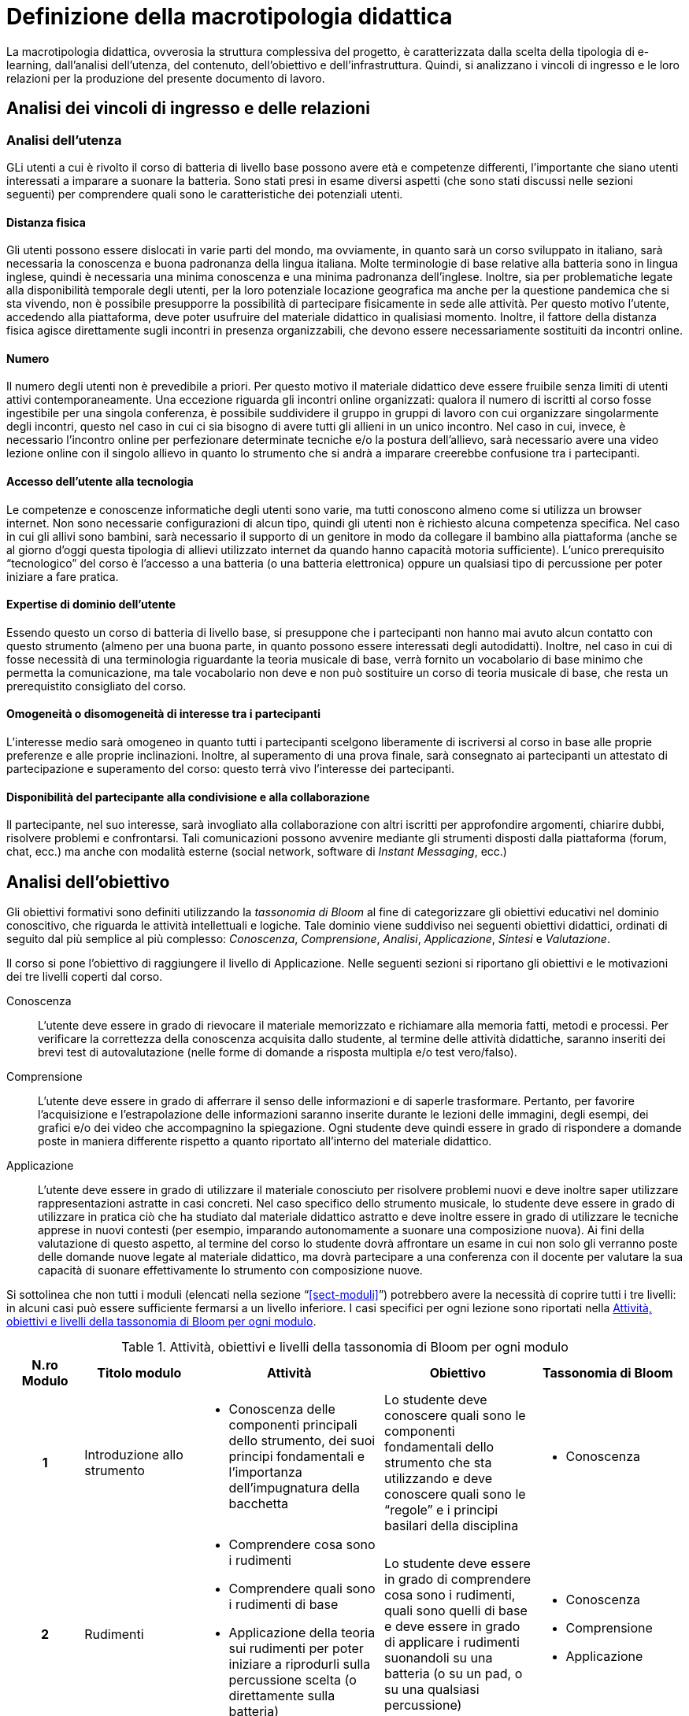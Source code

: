 = Definizione della macrotipologia didattica

La macrotipologia didattica, ovverosia la struttura complessiva del progetto, è
caratterizzata dalla scelta della tipologia di e-learning, dall'analisi
dell'utenza, del contenuto, dell'obiettivo e dell'infrastruttura. Quindi, si
analizzano i vincoli di ingresso e le loro relazioni per la produzione del
presente documento di lavoro.

== Analisi dei vincoli di ingresso e delle relazioni

=== Analisi dell'utenza

GLi utenti a cui è rivolto il corso di batteria di livello base possono avere età e competenze differenti, l'importante che siano utenti interessati a imparare a suonare la batteria. Sono stati presi in esame diversi aspetti (che sono stati discussi nelle sezioni seguenti) per comprendere quali sono le caratteristiche dei potenziali utenti.

==== Distanza fisica

Gli utenti possono essere dislocati in varie parti del mondo, ma ovviamente, in quanto sarà un corso sviluppato in italiano, sarà necessaria la conoscenza e buona padronanza della lingua italiana. Molte terminologie di base relative alla batteria sono in lingua inglese, quindi è necessaria una minima conoscenza e una minima padronanza dell'inglese. 
Inoltre, sia per problematiche legate alla disponibilità temporale degli utenti, per la loro potenziale locazione geografica ma anche per la questione pandemica che si sta vivendo, non è possibile presupporre la possibilità di partecipare fisicamente in sede alle attività. Per questo motivo l'utente, accedendo alla piattaforma, deve poter usufruire del materiale didattico in qualisiasi momento. Inoltre, il fattore della distanza fisica agisce direttamente sugli incontri in presenza organizzabili, che devono essere necessariamente sostituiti da incontri online.

==== Numero

Il numero degli utenti non è prevedibile a priori. Per questo motivo il
materiale didattico deve essere fruibile senza limiti di utenti attivi
contemporaneamente. Una eccezione riguarda gli incontri online organizzati:
qualora il numero di iscritti al corso fosse ingestibile per una singola
conferenza, è possibile suddividere il gruppo in gruppi di lavoro con cui
organizzare singolarmente degli incontri, questo nel caso in cui ci sia bisogno di avere tutti gli allieni in un unico incontro.
Nel caso in cui, invece, è necessario l'incontro online per perfezionare determinate tecniche e/o la postura dell'allievo, sarà necessario avere una video lezione online con il singolo allievo in quanto lo strumento che si andrà a imparare creerebbe confusione tra i partecipanti.

==== Accesso dell'utente alla tecnologia

Le competenze e conoscenze informatiche degli utenti sono varie, ma tutti
conoscono almeno come si utilizza un browser internet. Non sono necessarie
configurazioni di alcun tipo, quindi gli utenti non è richiesto alcuna
competenza specifica. Nel caso in cui gli allivi sono bambini, sarà necessario il supporto di un genitore in modo da collegare il bambino alla piattaforma (anche se al giorno d'oggi questa tipologia di allievi utilizzato internet da quando hanno capacità motoria sufficiente).
L'unico prerequisito "`tecnologico`" del corso è l'accesso
a una batteria (o una batteria elettronica) oppure un qualsiasi tipo di percussione per poter iniziare a fare pratica.

==== Expertise di dominio dell'utente

Essendo questo un corso di batteria di livello base, si presuppone che i partecipanti non hanno mai avuto alcun contatto con questo strumento (almeno per una buona parte, in quanto possono essere interessati degli autodidatti). Inoltre, nel caso in cui di fosse necessità di una terminologia riguardante la teoria musicale di base, verrà fornito un vocabolario di base minimo che permetta la comunicazione, ma tale vocabolario non deve e non può sostituire un corso di teoria musicale di base, che resta un prerequistito consigliato del corso.

==== Omogeneità o disomogeneità di interesse tra i partecipanti

L'interesse medio sarà omogeneo in quanto tutti i partecipanti scelgono
liberamente di iscriversi al corso in base alle proprie preferenze e
alle proprie inclinazioni. Inoltre, al superamento di una prova finale, sarà
consegnato ai partecipanti un attestato di partecipazione e superamento del
corso: questo terrà vivo l'interesse dei partecipanti.

==== Disponibilità del partecipante alla condivisione e alla collaborazione

Il partecipante, nel suo interesse, sarà invogliato alla collaborazione con
altri iscritti per approfondire argomenti, chiarire dubbi, risolvere problemi e
confrontarsi. Tali comunicazioni possono avvenire mediante gli strumenti
disposti dalla piattaforma (forum, chat, ecc.) ma anche con modalità esterne
(social network, software di _Instant Messaging_, ecc.)

== Analisi dell'obiettivo

Gli obiettivi formativi sono definiti utilizzando la _tassonomia di Bloom_ al
fine di categorizzare gli obiettivi educativi nel dominio conoscitivo, che
riguarda le attività intellettuali e logiche. Tale dominio viene suddiviso nei
seguenti obiettivi didattici, ordinati di seguito dal più semplice al più
complesso: _Conoscenza_, _Comprensione_, _Analisi_, _Applicazione_, _Sintesi_ e
_Valutazione_.

Il corso si pone l'obiettivo di raggiungere il livello di Applicazione. Nelle
seguenti sezioni si riportano gli obiettivi e le motivazioni dei tre livelli
coperti dal corso.

Conoscenza:: L'utente deve essere in grado di rievocare il materiale memorizzato
e richiamare alla memoria fatti, metodi e processi. Per verificare la
correttezza della conoscenza acquisita dallo studente, al termine delle attività
didattiche, saranno inseriti dei brevi test di autovalutazione (nelle forme di
domande a risposta multipla e/o test vero/falso).

Comprensione:: L'utente deve essere in grado di afferrare il senso delle
informazioni e di saperle trasformare. Pertanto, per favorire l'acquisizione e
l'estrapolazione delle informazioni saranno inserite durante le lezioni delle
immagini, degli esempi, dei grafici e/o dei video che accompagnino la spiegazione. Ogni
studente deve quindi essere in grado di rispondere a domande poste in maniera
differente rispetto a quanto riportato all'interno del materiale didattico.

Applicazione:: L'utente deve essere in grado di utilizzare il materiale
conosciuto per risolvere problemi nuovi e deve inoltre saper utilizzare
rappresentazioni astratte in casi concreti. Nel caso specifico dello strumento
musicale, lo studente deve essere in grado di utilizzare in pratica ciò che ha
studiato dal materiale didattico astratto e deve inoltre essere in grado di
utilizzare le tecniche apprese in nuovi contesti (per esempio, imparando
autonomamente a suonare una composizione nuova). Ai fini della valutazione di
questo aspetto, al termine del corso lo studente dovrà affrontare un esame in
cui non solo gli verranno poste delle domande nuove legate al materiale
didattico, ma dovrà partecipare a una conferenza con il docente per valutare la
sua capacità di suonare effettivamente lo strumento con composizione nuove.

Si sottolinea che non tutti i moduli (elencati nella sezione
"`<<sect-moduli>>`") potrebbero avere la necessità di coprire tutti i tre
livelli: in alcuni casi può essere sufficiente fermarsi a un livello inferiore.
I casi specifici per ogni lezione sono riportati nella <<tab-lezioni-bloom>>.

[#tab-lezioni-bloom]
[options="header", cols="^.^10h,^.^15,^.^25a,^.^20,^.^20a", stripes=even]
.Attività, obiettivi e livelli della tassonomia di Bloom per ogni modulo
|===
| N.ro Modulo | Titolo modulo | Attività | Obiettivo | Tassonomia di Bloom

| 1
| Introduzione allo strumento
| * Conoscenza delle componenti principali dello strumento, dei suoi principi
  fondamentali e l'importanza dell'impugnatura della bacchetta
| Lo studente deve conoscere quali sono le componenti fondamentali dello
  strumento che sta utilizzando e deve conoscere quali sono le "`regole`" e i
  principi basilari della disciplina
| * Conoscenza

| 2
| Rudimenti
| * Comprendere cosa sono i rudimenti
  * Comprendere quali sono i rudimenti di base
  * Applicazione della teoria sui rudimenti per poter iniziare a riprodurli sulla percussione scelta (o direttamente sulla batteria)
| Lo studente deve essere in grado di comprendere cosa sono i rudimenti, quali sono quelli di base e deve essere in grado di applicare i rudimenti suonandoli su una batteria (o su un pad, o su una qualsiasi percussione)
| * Conoscenza
  * Comprensione
  * Applicazione

| 3
| Accenti
| * Comprendere cosa sono gli accenti
  * Comprendere quali sono gli accenti
  * Applicare questi accenti riproducendoli su una batteria (o su un pad, o su una qualsiasi percussione)
| Lo studente deve essere in grado comprendere cosa sono gli accenti e quali sono quelli fondamentali.
  Deve essere inoltre in grado di trasporre le nozioni studiante su una batteria (o su un pad, o su una qualsiasi percussione)
| * Conoscenza
  * Comprensione
  * Applicazione
|===

== Analisi del contenuto

I contenuti del corso sono analizzati in base alle seguenti caratteristiche:

Apertura o chiusura:: Il contenuto è principalmente (ma non totalmente) chiuso,
in quanto trattasi di fatti e concetti. Tuttavia vi sono alcune eccezioni in cui
i contenuti risultano aperti in quanto principi o processi.

Stabilità o instabilità:: I contenuti delle lezioni sono stabili, in quanto il
corso tratta di argomenti ben radicati nell'ambito musicale. È possibile
prevedere aggiornamenti futuri, dovuti all'avanzamento della materia, ma è poco
probabile che tali aggiornamenti riguardino le tecniche e i principi di base
trattati in questo corso.

Testualità, multimedialità e interattività:: Le lezioni si presentano nella
forma di ipertesti multimediali comprensivi, quindi, di testo, immagini, video
e/o animazioni. L'interattività è espressa mediante l'uso di hyperlink (tipici
negli ipertesti) e dei test complessivi. Saranno presenti test al termine di
tutte le unità didattiche, utili ai fini di un'autovalutazione, e dei test
complessivi che servono a valutare lo studente per considerare il corso completo
e superato.
Inoltre, saranno presenti dei test al termine di ogni singolo modulo, utili ai fini di un'autovalutazione e di propedeuticità al modulo successivo in modo da rendere l'allievo consapevole di poter o meno proseguire con l'apprendimento al successivo modulo.

[#sect-lezioni]
=== Suddivisione del corso in lezioni

* Modulo 1: Introduzione allo strumento
  ** Lezione 1.1: Struttura dello strumento
  ** Lezione 1.2: I principi fondamentali della batteria
  ** Lezione 1.3: L'impugnatura della bacchetta
* Modulo 2: Rudementi cosa sono e quali sono
  ** Lezione 2.1: Introduzione ai rudimenti
  ** Lezione 2.2: Quali sono i rudimenti
  ** Lezione 2.3: Propedeuticità dei rudimenti
* Modulo 3: Accenti cosa sono e quali sono
  ** Lezione 3.1: Introduzione agli accenti
  ** Lezione 3.2: Diversi tipi di accenti
* Esame finale

[options="header", cols="^.^20h, ^.^40, ^.^40a"]
|===
| Tipo di contenuto | Descrizione | Esempi

| Fatti (chiuso)
| Un insieme di dati dal carattere specifico e unico
| * Struttura dello strumento
  * Introduzione ai rudimenti
  * Introduzione agli accenti
| Concetti (chiuso/aperto)
| Categoria che include al suo interno molteplici esemplificazioni
| * L'impugnatura della bacchetta
  * Quali sono i rudimenti
  * Propedeuticità dei rudimenti
  * Diversi tipi di accenti
| Principi (aperto)
| Indicazioni generali e linee guida
| * I principi fondamentali della batteria
|===

== Analisi dell'infrastruttura

Nei successivi paragrafi saranno valutati gli aspetti tecnologici e le risorse
umane disponibili.

=== Aspetti tecnologici

È utilizzata la piattaforma Moodle, piattaforma che copre il ruolo di LMS
(Learning Management System) e di LCMS (Learning Content Management System).
L'intero processo di creazione e gestione dei contenuti è supportato dal manuale
utente per i docenti. L'intero materiale sarà gestito come nodi ipertestuali
autosufficienti, che permetterà il riciclo di nodi tra vari corsi (se
necessario).

=== Disponibilità di risorse umane

Il docente del corso creerà e renderà disponibili tutti i materiali all'interno
della piattaforma. Sarà il docente (con l'eventuale assistenza di terzi, se
ritenuto necessario) a rispondere a richieste sui forum o nella chat e
correggerà gli eventuali esercizi a risposta aperta presenti all'interno del
corso.

== Tipologia di e-learning

La tipologia di e-learning adottata nel corso di batteria di livello base è
focalizzata sullo studente dell'accademia e adotta una terminologia semplice ma
il più possibile specifica. Si suppone che lo studente partecipi attivamente
alla vita della didattica partecipando mediante varie modalità alle
comunicazioni. Inoltre, il tutor (il docente) sarà sempre presente
nell'accompagnamento dello studente: il percorso si pone l'obiettivo di
raggiungere il livello di "`Applicazione`" della tassonomia di Bloom e la
presenza del docente è, quindi, necessaria.

In definitiva, la tipologia di e-learning stando alla classificazione di Mason è quella del _"`Support Online Learning`"_.

[options="header", cols="<.^h, <.^"]
|===
2+^| Support Online Learning
| Si focalizza | Sullo studente
| Si basa | Sulle attività
| È orientata all'apprendimento | In piccoli gruppi
| Interazione con il tutor | Significativa
| Collaborazione tra pari | Interazioni intense
|===

== Modalità di e-learning

La modalità di e-learning adottata è quella completamente a distanza _con_ il
supporto di un tutor (il docente). Quindi l'apprendimento avviene completamente
a distanza e gli studenti sono seguiti individualmente (o in gruppi) da un
tutor, che può avvalersi di strumenti di comunicazione sincrona o asincrona
offerti dalla piattaforma stessa (forum, chat, videoconferenza).
